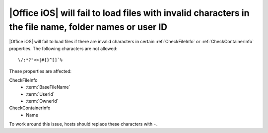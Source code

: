 
.. meta::
    :robots: noindex

|Office iOS| will fail to load files with invalid characters in the file name, folder names or user ID
======================================================================================================

|Office iOS| will fail to load files if there are invalid characters in certain :ref:`CheckFileInfo` or
:ref:`CheckContainerInfo` properties. The following characters are not allowed::

    \/:*?"<>|#{}^[]`%

These properties are affected:

CheckFileInfo
    * :term:`BaseFileName`
    * :term:`UserId`
    * :term:`OwnerId`

CheckContainerInfo
    * Name

To work around this issue, hosts should replace these characters with ``-``.
